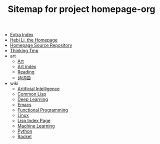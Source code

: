 #+TITLE: Sitemap for project homepage-org

- [[file:hebi.org][Extra Index]]
- [[file:index.org][Hebi Li, the Homepage]]
- [[file:README.org][Homepage Source Repository]]
- [[file:thinking.org][Thinking Tmp]]
- art
  - [[file:art/README.org][Art]]
  - [[file:art/index.org][Art index]]
  - [[file:art/reading.org][Reading]]
  - [[file:art/poem.org][诗词曲]]
- wiki
  - [[file:wiki/ai.org][Artificial Intelligence]]
  - [[file:wiki/common-lisp.org][Common Lisp]]
  - [[file:wiki/deep-learning.org][Deep Learning]]
  - [[file:wiki/emacs.org][Emacs]]
  - [[file:wiki/functional.org][Functional Programming]]
  - [[file:wiki/linux.org][Linux]]
  - [[file:wiki/lisp.org][Lisp Index Page]]
  - [[file:wiki/machine-learning.org][Machine Learning]]
  - [[file:wiki/python.org][Python]]
  - [[file:wiki/racket.org][Racket]]